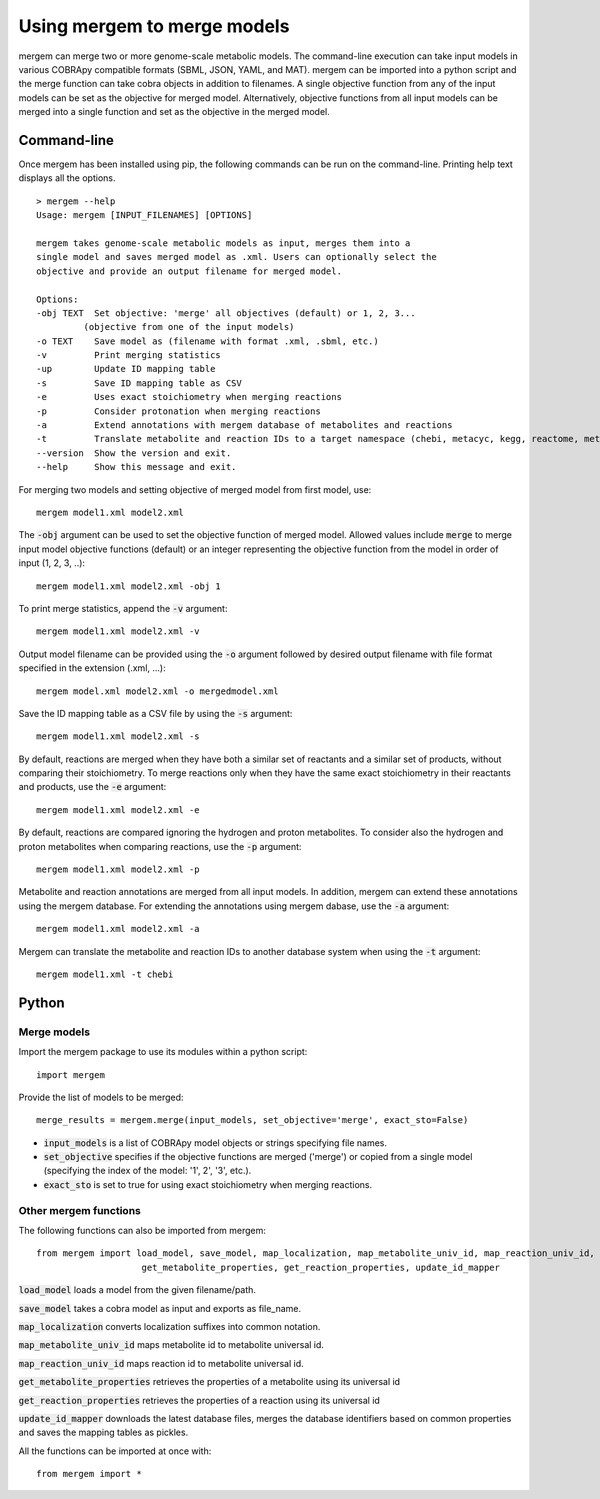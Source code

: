 *********************************
Using mergem to merge models
*********************************
mergem can merge two or more genome-scale metabolic models. The command-line execution can take input models in
various COBRApy compatible formats (SBML, JSON, YAML, and MAT).
mergem can be imported into a python script and the merge function can take cobra objects in addition to filenames.
A single objective function from any of the input models can be set as the objective for merged model. Alternatively,
objective functions from all input models can be merged into a single function and set as the objective in the merged
model.


.. _cli:

Command-line
==========================
Once mergem has been installed using pip, the following commands can be run on the command-line.
Printing help text displays all the options.

::

    > mergem --help
    Usage: mergem [INPUT_FILENAMES] [OPTIONS]

    mergem takes genome-scale metabolic models as input, merges them into a
    single model and saves merged model as .xml. Users can optionally select the
    objective and provide an output filename for merged model.

    Options:
    -obj TEXT  Set objective: 'merge' all objectives (default) or 1, 2, 3...
             (objective from one of the input models)
    -o TEXT    Save model as (filename with format .xml, .sbml, etc.)
    -v         Print merging statistics
    -up        Update ID mapping table
    -s         Save ID mapping table as CSV
    -e         Uses exact stoichiometry when merging reactions
    -p         Consider protonation when merging reactions
    -a         Extend annotations with mergem database of metabolites and reactions
    -t         Translate metabolite and reaction IDs to a target namespace (chebi, metacyc, kegg, reactome, metanetx, hmdb, biocyc, bigg, seed, sabiork, or rhea)
    --version  Show the version and exit.
    --help     Show this message and exit.


For merging two models and setting objective of merged model from first model, use:

::

    mergem model1.xml model2.xml


The :code:`-obj` argument can be used to set the objective function of merged model. Allowed values include :code:`merge`
to merge input model objective functions (default) or an integer representing the objective function from the model
in order of input (1, 2, 3, ..):

::

    mergem model1.xml model2.xml -obj 1


To print merge statistics, append the :code:`-v` argument:

::

    mergem model1.xml model2.xml -v


Output model filename can be provided using the :code:`-o` argument followed by desired output filename with file format
specified in the extension (.xml, ...):

::

    mergem model.xml model2.xml -o mergedmodel.xml


Save the ID mapping table as a CSV file by using the :code:`-s` argument:

::

    mergem model1.xml model2.xml -s


By default, reactions are merged when they have both a similar set of reactants and a similar set of products, without comparing their stoichiometry. To merge reactions only when they have the same exact stoichiometry in their reactants and products, use the :code:`-e` argument:

::

    mergem model1.xml model2.xml -e


By default, reactions are compared ignoring the hydrogen and proton metabolites. To consider also the hydrogen and proton metabolites when comparing reactions, use the :code:`-p` argument:

::

    mergem model1.xml model2.xml -p


Metabolite and reaction annotations are merged from all input models. In addition, mergem can extend these annotations using the mergem database. For extending the annotations using mergem dabase, use the :code:`-a` argument:

::

    mergem model1.xml model2.xml -a


Mergem can translate the metabolite and reaction IDs to another database system when using the :code:`-t` argument:

::

    mergem model1.xml -t chebi


.. _python-import:

Python
=======================

Merge models
-----------------

Import the mergem package to use its modules within a python script:

::

    import mergem


Provide the list of models to be merged:

::

    merge_results = mergem.merge(input_models, set_objective='merge', exact_sto=False)

* :code:`input_models` is a list of COBRApy model objects or strings specifying file names.
* :code:`set_objective` specifies if the objective functions are merged ('merge') or copied from a single model (specifying the index of the model: '1', 2', '3', etc.).
* :code:`exact_sto` is set to true for using exact stoichiometry when merging reactions.


Other mergem functions
---------------------------

The following functions can also be imported from mergem:

::

    from mergem import load_model, save_model, map_localization, map_metabolite_univ_id, map_reaction_univ_id,
                        get_metabolite_properties, get_reaction_properties, update_id_mapper


:code:`load_model` loads a model from the given filename/path.

:code:`save_model` takes a cobra model as input and exports as file_name.

:code:`map_localization` converts localization suffixes into common notation.

:code:`map_metabolite_univ_id` maps metabolite id to metabolite universal id.

:code:`map_reaction_univ_id` maps reaction id to metabolite universal id.

:code:`get_metabolite_properties` retrieves the properties of a metabolite using its universal id

:code:`get_reaction_properties` retrieves the properties of a reaction using its universal id

:code:`update_id_mapper` downloads the latest database files, merges the database identifiers based on common properties and saves the mapping tables as pickles.



All the functions can be imported at once with:

::

    from mergem import *


